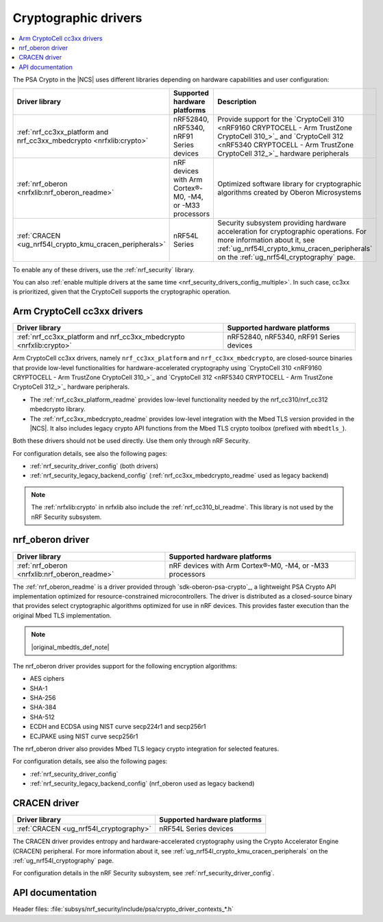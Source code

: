 .. _crypto_drivers:
.. _nrf_security_drivers:

Cryptographic drivers
#####################

.. contents::
   :local:
   :depth: 2

.. psa_crypto_driver_table_start

The PSA Crypto in the |NCS| uses different libraries depending on hardware capabilities and user configuration:

+---------------------------------------------------------------------+----------------------------------------------------------+---------------------------------------------------------------------------------------------------------------------------------------------------------------------------------------------------------------+
|                           Driver library                            |               Supported hardware platforms               |                                                                                                  Description                                                                                                  |
+=====================================================================+==========================================================+===============================================================================================================================================================================================================+
| :ref:`nrf_cc3xx_platform and nrf_cc3xx_mbedcrypto <nrfxlib:crypto>` | nRF52840, nRF5340, nRF91 Series devices                  | Provide support for the `CryptoCell 310 <nRF9160 CRYPTOCELL - Arm TrustZone CryptoCell 310_>`_ and `CryptoCell 312 <nRF5340 CRYPTOCELL - Arm TrustZone CryptoCell 312_>`_ hardware peripherals                |
+---------------------------------------------------------------------+----------------------------------------------------------+---------------------------------------------------------------------------------------------------------------------------------------------------------------------------------------------------------------+
| :ref:`nrf_oberon <nrfxlib:nrf_oberon_readme>`                       | nRF devices with Arm Cortex®-M0, -M4, or -M33 processors | Optimized software library for cryptographic algorithms created by Oberon Microsystems                                                                                                                        |
+---------------------------------------------------------------------+----------------------------------------------------------+---------------------------------------------------------------------------------------------------------------------------------------------------------------------------------------------------------------+
| :ref:`CRACEN <ug_nrf54l_crypto_kmu_cracen_peripherals>`             | nRF54L Series                                            | Security subsystem providing hardware acceleration for cryptographic operations. For more information about it, see :ref:`ug_nrf54l_crypto_kmu_cracen_peripherals` on the :ref:`ug_nrf54l_cryptography` page. |
+---------------------------------------------------------------------+----------------------------------------------------------+---------------------------------------------------------------------------------------------------------------------------------------------------------------------------------------------------------------+

.. psa_crypto_driver_table_end

To enable any of these drivers, use the :ref:`nrf_security` library.

You can also :ref:`enable multiple drivers at the same time <nrf_security_drivers_config_multiple>`.
In such case, cc3xx is prioritized, given that the CryptoCell supports the cryptographic operation.

.. _crypto_drivers_cc3xx:
.. _nrf_security_drivers_cc3xx:

Arm CryptoCell cc3xx drivers
****************************

+---------------------------------------------------------------------+----------------------------------------------------------+
|                           Driver library                            |               Supported hardware platforms               |
+=====================================================================+==========================================================+
| :ref:`nrf_cc3xx_platform and nrf_cc3xx_mbedcrypto <nrfxlib:crypto>` | nRF52840, nRF5340, nRF91 Series devices                  |
+---------------------------------------------------------------------+----------------------------------------------------------+

Arm CryptoCell cc3xx drivers, namely ``nrf_cc3xx_platform`` and ``nrf_cc3xx_mbedcrypto``, are closed-source binaries that provide low-level functionalities for hardware-accelerated cryptography using `CryptoCell 310 <nRF9160 CRYPTOCELL - Arm TrustZone CryptoCell 310_>`_ and `CryptoCell 312 <nRF5340 CRYPTOCELL - Arm TrustZone CryptoCell 312_>`_ hardware peripherals.

* The :ref:`nrf_cc3xx_platform_readme` provides low-level functionality needed by the nrf_cc310/nrf_cc312 mbedcrypto library.
* The :ref:`nrf_cc3xx_mbedcrypto_readme` provides low-level integration with the Mbed TLS version provided in the |NCS|.
  It also includes legacy crypto API functions from the Mbed TLS crypto toolbox (prefixed with ``mbedtls_``).

Both these drivers should not be used directly.
Use them only through nRF Security.

For configuration details, see also the following pages:

* :ref:`nrf_security_driver_config` (both drivers)
* :ref:`nrf_security_legacy_backend_config` (:ref:`nrf_cc3xx_mbedcrypto_readme` used as legacy backend)

.. note::
      The :ref:`nrfxlib:crypto` in nrfxlib also include the :ref:`nrf_cc310_bl_readme`.
      This library is not used by the nRF Security subsystem.

.. _crypto_drivers_oberon:
.. _nrf_security_drivers_oberon:

nrf_oberon driver
*****************

+---------------------------------------------------------------------+----------------------------------------------------------+
|                           Driver library                            |               Supported hardware platforms               |
+=====================================================================+==========================================================+
| :ref:`nrf_oberon <nrfxlib:nrf_oberon_readme>`                       | nRF devices with Arm Cortex®-M0, -M4, or -M33 processors |
+---------------------------------------------------------------------+----------------------------------------------------------+

The :ref:`nrf_oberon_readme` is a driver provided through `sdk-oberon-psa-crypto`_, a lightweight PSA Crypto API implementation optimized for resource-constrained microcontrollers.
The driver is distributed as a closed-source binary that provides select cryptographic algorithms optimized for use in nRF devices.
This provides faster execution than the original Mbed TLS implementation.

.. note::
   |original_mbedtls_def_note|

The nrf_oberon driver provides support for the following encryption algorithms:

* AES ciphers
* SHA-1
* SHA-256
* SHA-384
* SHA-512
* ECDH and ECDSA using NIST curve secp224r1 and secp256r1
* ECJPAKE using NIST curve secp256r1

The nrf_oberon driver also provides Mbed TLS legacy crypto integration for selected features.

For configuration details, see also the following pages:

* :ref:`nrf_security_driver_config`
* :ref:`nrf_security_legacy_backend_config` (nrf_oberon used as legacy backend)

.. _crypto_drivers_cracen:
.. _nrf_security_drivers_cracen:

CRACEN driver
*************

+---------------------------------------------------------------------+----------------------------------------------------------+
|                           Driver library                            |               Supported hardware platforms               |
+=====================================================================+==========================================================+
| :ref:`CRACEN <ug_nrf54l_cryptography>`                              | nRF54L Series devices                                    |
+---------------------------------------------------------------------+----------------------------------------------------------+

The CRACEN driver provides entropy and hardware-accelerated cryptography using the Crypto Accelerator Engine (CRACEN) peripheral.
For more information about it, see :ref:`ug_nrf54l_crypto_kmu_cracen_peripherals` on the :ref:`ug_nrf54l_cryptography` page.

For configuration details in the nRF Security subsystem, see :ref:`nrf_security_driver_config`.

API documentation
*****************

| Header files: :file:`subsys/nrf_security/include/psa/crypto_driver_contexts_*.h`

.. doxygengroup:: nrf_security_api_structures
